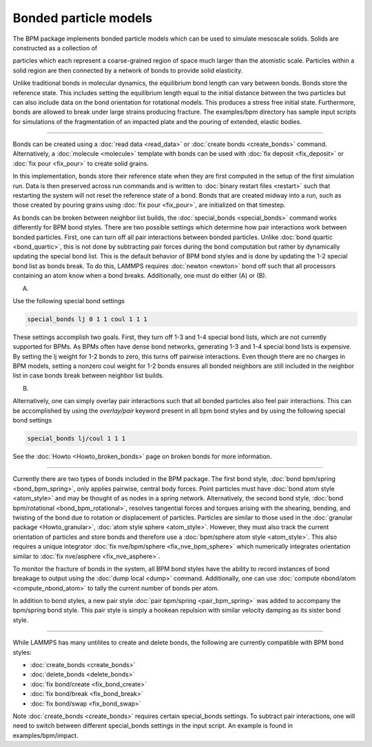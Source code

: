 Bonded particle models
======================

The BPM package implements bonded particle models which can be used to
simulate mesoscale solids.  Solids are constructed as a collection of

particles which each represent a coarse-grained region of space much
larger than the atomistic scale. Particles within a solid region are
then connected by a network of bonds to provide solid elasticity.

Unlike traditional bonds in molecular dynamics, the equilibrium bond
length can vary between bonds. Bonds store the reference state.  This
includes setting the equilibrium length equal to the initial distance
between the two particles but can also include data on the bond
orientation for rotational models. This produces a stress free initial
state. Furthermore, bonds are allowed to break under large strains
producing fracture. The examples/bpm directory has sample input scripts
for simulations of the fragmentation of an impacted plate and the
pouring of extended, elastic bodies.

----------

Bonds can be created using a :doc:`read data <read_data>` or
:doc:`create bonds <create_bonds>` command. Alternatively, a
:doc:`molecule <molecule>` template with bonds can be used with
:doc:`fix deposit <fix_deposit>` or :doc:`fix pour <fix_pour>` to
create solid grains.

In this implementation, bonds store their reference state when they are
first computed in the setup of the first simulation run. Data is then
preserved across run commands and is written to :doc:`binary restart
files <restart>` such that restarting the system will not reset the
reference state of a bond. Bonds that are created midway into a run,
such as those created by pouring grains using :doc:`fix pour
<fix_pour>`, are initialized on that timestep.

As bonds can be broken between neighbor list builds, the
:doc:`special_bonds <special_bonds>` command works differently for BPM
bond styles. There are two possible settings which determine how pair
interactions work between bonded particles.  First, one can turn off
all pair interactions between bonded particles.  Unlike :doc:`bond
quartic <bond_quartic>`, this is not done by subtracting pair forces
during the bond computation but rather by dynamically updating the
special bond list. This is the default behavior of BPM bond styles and
is done by updating the 1-2 special bond list as bonds break.  To do
this, LAMMPS requires :doc:`newton <newton>` bond off such that all
processors containing an atom know when a bond breaks. Additionally,
one must do either (A) or (B).

(A)

Use the following special bond settings

.. code-block:: LAMMPS

   special_bonds lj 0 1 1 coul 1 1 1

These settings accomplish two goals. First, they turn off 1-3 and 1-4
special bond lists, which are not currently supported for BPMs. As
BPMs often have dense bond networks, generating 1-3 and 1-4 special
bond lists is expensive.  By setting the lj weight for 1-2 bonds to
zero, this turns off pairwise interactions.  Even though there are no
charges in BPM models, setting a nonzero coul weight for 1-2 bonds
ensures all bonded neighbors are still included in the neighbor list
in case bonds break between neighbor list builds.

(B)

Alternatively, one can simply overlay pair interactions such that all
bonded particles also feel pair interactions. This can be accomplished
by using the *overlay/pair* keyword present in all bpm bond styles and
by using the following special bond settings

.. code-block:: LAMMPS

   special_bonds lj/coul 1 1 1

See the :doc:`Howto <Howto_broken_bonds>` page on broken bonds for
more information.

----------

Currently there are two types of bonds included in the BPM
package. The first bond style, :doc:`bond bpm/spring
<bond_bpm_spring>`, only applies pairwise, central body forces. Point
particles must have :doc:`bond atom style <atom_style>` and may be
thought of as nodes in a spring network. Alternatively, the second
bond style, :doc:`bond bpm/rotational <bond_bpm_rotational>`, resolves
tangential forces and torques arising with the shearing, bending, and
twisting of the bond due to rotation or displacement of particles.
Particles are similar to those used in the :doc:`granular package
<Howto_granular>`, :doc:`atom style sphere <atom_style>`. However,
they must also track the current orientation of particles and store bonds
and therefore use a :doc:`bpm/sphere atom style <atom_style>`.
This also requires a unique integrator :doc:`fix nve/bpm/sphere
<fix_nve_bpm_sphere>` which numerically integrates orientation similar
to :doc:`fix nve/asphere <fix_nve_asphere>`.

To monitor the fracture of bonds in the system, all BPM bond styles
have the ability to record instances of bond breakage to output using
the :doc:`dump local <dump>` command. Additionally, one can use
:doc:`compute nbond/atom <compute_nbond_atom>` to tally the current
number of bonds per atom.

In addition to bond styles, a new pair style :doc:`pair bpm/spring
<pair_bpm_spring>` was added to accompany the bpm/spring bond
style. This pair style is simply a hookean repulsion with similar
velocity damping as its sister bond style.

----------

While LAMMPS has many untilites to create and delete bonds, the
following are currently compatible with BPM bond styles:

* :doc:`create_bonds <create_bonds>`
* :doc:`delete_bonds <delete_bonds>`
* :doc:`fix bond/create <fix_bond_create>`
* :doc:`fix bond/break <fix_bond_break>`
* :doc:`fix bond/swap <fix_bond_swap>`

Note :doc:`create_bonds <create_bonds>` requires certain special_bonds settings.
To subtract pair interactions, one will need to switch between different
special_bonds settings in the input script. An example is found in
examples/bpm/impact.
